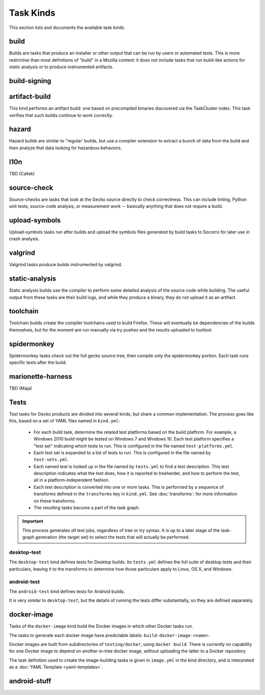 Task Kinds
==========

This section lists and documents the available task kinds.

build
------

Builds are tasks that produce an installer or other output that can be run by
users or automated tests.  This is more restrictive than most definitions of
"build" in a Mozilla context: it does not include tasks that run build-like
actions for static analysis or to produce instrumented artifacts.

build-signing
--------------


artifact-build
--------------

This kind performs an artifact build: one based on precompiled binaries
discovered via the TaskCluster index.  This task verifies that such builds
continue to work correctly.

hazard
------

Hazard builds are similar to "regular' builds, but use a compiler extension to
extract a bunch of data from the build and then analyze that data looking for
hazardous behaviors.

l10n
----

TBD (Callek)

source-check
------------

Source-checks are tasks that look at the Gecko source directly to check
correctness.  This can include linting, Python unit tests, source-code
analysis, or measurement work -- basically anything that does not require a
build.

upload-symbols
--------------

Upload-symbols tasks run after builds and upload the symbols files generated by
build tasks to Socorro for later use in crash analysis.

valgrind
--------

Valgrind tasks produce builds instrumented by valgrind.

static-analysis
---------------

Static analysis builds use the compiler to perform some detailed analysis of
the source code while building.  The useful output from these tasks are their
build logs, and while they produce a binary, they do not upload it as an
artifact.

toolchain
---------

Toolchain builds create the compiler toolchains used to build Firefox.  These
will eventually be dependencies of the builds themselves, but for the moment
are run manually via try pushes and the results uploaded to tooltool.

spidermonkey
------------

Spidermonkey tasks check out the full gecko source tree, then compile only the
spidermonkey portion.  Each task runs specific tests after the build.

marionette-harness
------------------

TBD (Maja)

Tests
-----

Test tasks for Gecko products are divided into several kinds, but share a
common implementation.  The process goes like this, based on a set of YAML
files named in ``kind.yml``:

 * For each build task, determine the related test platforms based on the build
   platform.  For example, a Windows 2010 build might be tested on Windows 7
   and Windows 10.  Each test platform specifies a "test set" indicating which
   tests to run.  This is configured in the file named
   ``test-platforms.yml``.

 * Each test set is expanded to a list of tests to run.  This is configured in
   the file named by ``test-sets.yml``.

 * Each named test is looked up in the file named by ``tests.yml`` to find a
   test description.  This test description indicates what the test does, how
   it is reported to treeherder, and how to perform the test, all in a
   platform-independent fashion.

 * Each test description is converted into one or more tasks.  This is
   performed by a sequence of transforms defined in the ``transforms`` key in
   ``kind.yml``.  See :doc:`transforms`: for more information on these
   transforms.

 * The resulting tasks become a part of the task graph.

.. important::

    This process generates *all* test jobs, regardless of tree or try syntax.
    It is up to a later stage of the task-graph generation (the target set) to
    select the tests that will actually be performed.

desktop-test
............

The ``desktop-test`` kind defines tests for Desktop builds.  Its ``tests.yml``
defines the full suite of desktop tests and their particulars, leaving it to
the transforms to determine how those particulars apply to Linux, OS X, and
Windows.

android-test
............

The ``android-test`` kind defines tests for Android builds.

It is very similar to ``desktop-test``, but the details of running the tests
differ substantially, so they are defined separately.

docker-image
------------

Tasks of the ``docker-image`` kind build the Docker images in which other
Docker tasks run.

The tasks to generate each docker image have predictable labels:
``build-docker-image-<name>``.

Docker images are built from subdirectories of ``testing/docker``, using
``docker build``.  There is currently no capability for one Docker image to
depend on another in-tree docker image, without uploading the latter to a
Docker repository

The task definition used to create the image-building tasks is given in
``image.yml`` in the kind directory, and is interpreted as a :doc:`YAML
Template <yaml-templates>`.

android-stuff
--------------
